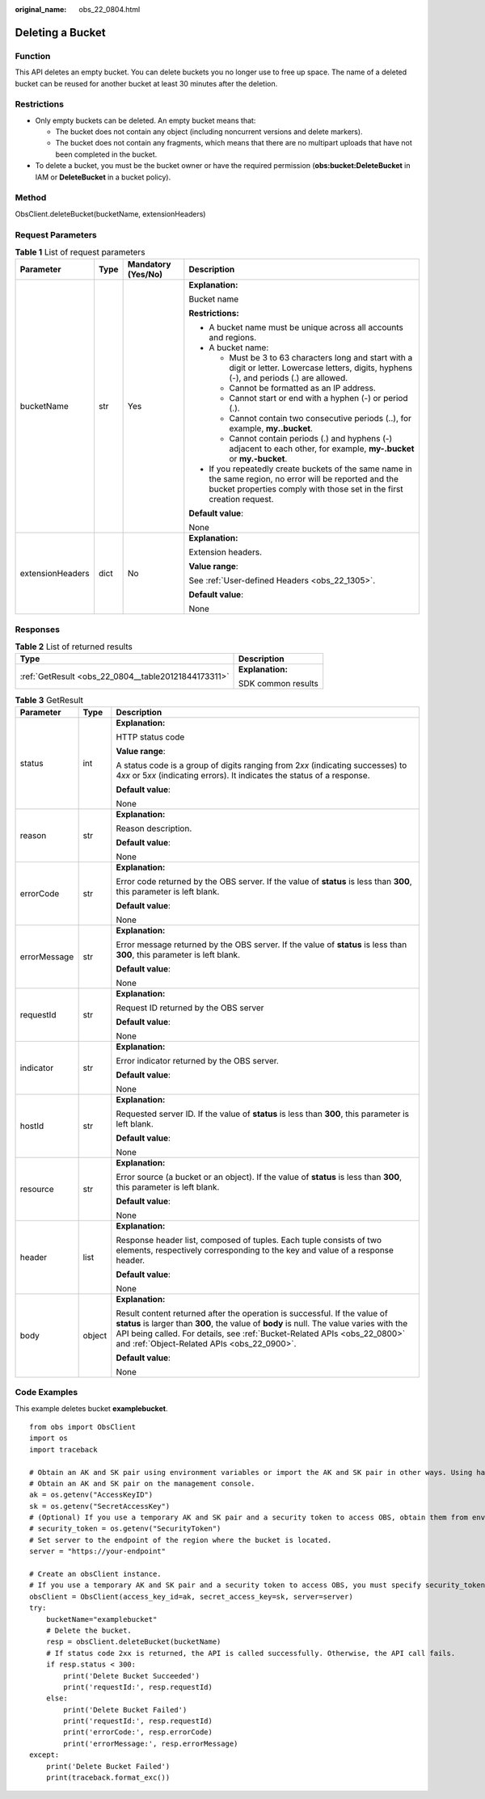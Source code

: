 :original_name: obs_22_0804.html

.. _obs_22_0804:

Deleting a Bucket
=================

Function
--------

This API deletes an empty bucket. You can delete buckets you no longer use to free up space. The name of a deleted bucket can be reused for another bucket at least 30 minutes after the deletion.

Restrictions
------------

-  Only empty buckets can be deleted. An empty bucket means that:

   -  The bucket does not contain any object (including noncurrent versions and delete markers).
   -  The bucket does not contain any fragments, which means that there are no multipart uploads that have not been completed in the bucket.

-  To delete a bucket, you must be the bucket owner or have the required permission (**obs:bucket:DeleteBucket** in IAM or **DeleteBucket** in a bucket policy).

Method
------

ObsClient.deleteBucket(bucketName, extensionHeaders)

Request Parameters
------------------

.. table:: **Table 1** List of request parameters

   +------------------+-----------------+--------------------+-----------------------------------------------------------------------------------------------------------------------------------------------------------------------------------+
   | Parameter        | Type            | Mandatory (Yes/No) | Description                                                                                                                                                                       |
   +==================+=================+====================+===================================================================================================================================================================================+
   | bucketName       | str             | Yes                | **Explanation:**                                                                                                                                                                  |
   |                  |                 |                    |                                                                                                                                                                                   |
   |                  |                 |                    | Bucket name                                                                                                                                                                       |
   |                  |                 |                    |                                                                                                                                                                                   |
   |                  |                 |                    | **Restrictions:**                                                                                                                                                                 |
   |                  |                 |                    |                                                                                                                                                                                   |
   |                  |                 |                    | -  A bucket name must be unique across all accounts and regions.                                                                                                                  |
   |                  |                 |                    | -  A bucket name:                                                                                                                                                                 |
   |                  |                 |                    |                                                                                                                                                                                   |
   |                  |                 |                    |    -  Must be 3 to 63 characters long and start with a digit or letter. Lowercase letters, digits, hyphens (-), and periods (.) are allowed.                                      |
   |                  |                 |                    |    -  Cannot be formatted as an IP address.                                                                                                                                       |
   |                  |                 |                    |    -  Cannot start or end with a hyphen (-) or period (.).                                                                                                                        |
   |                  |                 |                    |    -  Cannot contain two consecutive periods (..), for example, **my..bucket**.                                                                                                   |
   |                  |                 |                    |    -  Cannot contain periods (.) and hyphens (-) adjacent to each other, for example, **my-.bucket** or **my.-bucket**.                                                           |
   |                  |                 |                    |                                                                                                                                                                                   |
   |                  |                 |                    | -  If you repeatedly create buckets of the same name in the same region, no error will be reported and the bucket properties comply with those set in the first creation request. |
   |                  |                 |                    |                                                                                                                                                                                   |
   |                  |                 |                    | **Default value**:                                                                                                                                                                |
   |                  |                 |                    |                                                                                                                                                                                   |
   |                  |                 |                    | None                                                                                                                                                                              |
   +------------------+-----------------+--------------------+-----------------------------------------------------------------------------------------------------------------------------------------------------------------------------------+
   | extensionHeaders | dict            | No                 | **Explanation:**                                                                                                                                                                  |
   |                  |                 |                    |                                                                                                                                                                                   |
   |                  |                 |                    | Extension headers.                                                                                                                                                                |
   |                  |                 |                    |                                                                                                                                                                                   |
   |                  |                 |                    | **Value range**:                                                                                                                                                                  |
   |                  |                 |                    |                                                                                                                                                                                   |
   |                  |                 |                    | See :ref:`User-defined Headers <obs_22_1305>`.                                                                                                                                    |
   |                  |                 |                    |                                                                                                                                                                                   |
   |                  |                 |                    | **Default value**:                                                                                                                                                                |
   |                  |                 |                    |                                                                                                                                                                                   |
   |                  |                 |                    | None                                                                                                                                                                              |
   +------------------+-----------------+--------------------+-----------------------------------------------------------------------------------------------------------------------------------------------------------------------------------+

Responses
---------

.. table:: **Table 2** List of returned results

   +-----------------------------------------------------+-----------------------------------+
   | Type                                                | Description                       |
   +=====================================================+===================================+
   | :ref:`GetResult <obs_22_0804__table20121844173311>` | **Explanation:**                  |
   |                                                     |                                   |
   |                                                     | SDK common results                |
   +-----------------------------------------------------+-----------------------------------+

.. _obs_22_0804__table20121844173311:

.. table:: **Table 3** GetResult

   +-----------------------+-----------------------+--------------------------------------------------------------------------------------------------------------------------------------------------------------------------------------------------------------------------------------------------------------------------------------------------+
   | Parameter             | Type                  | Description                                                                                                                                                                                                                                                                                      |
   +=======================+=======================+==================================================================================================================================================================================================================================================================================================+
   | status                | int                   | **Explanation:**                                                                                                                                                                                                                                                                                 |
   |                       |                       |                                                                                                                                                                                                                                                                                                  |
   |                       |                       | HTTP status code                                                                                                                                                                                                                                                                                 |
   |                       |                       |                                                                                                                                                                                                                                                                                                  |
   |                       |                       | **Value range**:                                                                                                                                                                                                                                                                                 |
   |                       |                       |                                                                                                                                                                                                                                                                                                  |
   |                       |                       | A status code is a group of digits ranging from 2\ *xx* (indicating successes) to 4\ *xx* or 5\ *xx* (indicating errors). It indicates the status of a response.                                                                                                                                 |
   |                       |                       |                                                                                                                                                                                                                                                                                                  |
   |                       |                       | **Default value**:                                                                                                                                                                                                                                                                               |
   |                       |                       |                                                                                                                                                                                                                                                                                                  |
   |                       |                       | None                                                                                                                                                                                                                                                                                             |
   +-----------------------+-----------------------+--------------------------------------------------------------------------------------------------------------------------------------------------------------------------------------------------------------------------------------------------------------------------------------------------+
   | reason                | str                   | **Explanation:**                                                                                                                                                                                                                                                                                 |
   |                       |                       |                                                                                                                                                                                                                                                                                                  |
   |                       |                       | Reason description.                                                                                                                                                                                                                                                                              |
   |                       |                       |                                                                                                                                                                                                                                                                                                  |
   |                       |                       | **Default value**:                                                                                                                                                                                                                                                                               |
   |                       |                       |                                                                                                                                                                                                                                                                                                  |
   |                       |                       | None                                                                                                                                                                                                                                                                                             |
   +-----------------------+-----------------------+--------------------------------------------------------------------------------------------------------------------------------------------------------------------------------------------------------------------------------------------------------------------------------------------------+
   | errorCode             | str                   | **Explanation:**                                                                                                                                                                                                                                                                                 |
   |                       |                       |                                                                                                                                                                                                                                                                                                  |
   |                       |                       | Error code returned by the OBS server. If the value of **status** is less than **300**, this parameter is left blank.                                                                                                                                                                            |
   |                       |                       |                                                                                                                                                                                                                                                                                                  |
   |                       |                       | **Default value**:                                                                                                                                                                                                                                                                               |
   |                       |                       |                                                                                                                                                                                                                                                                                                  |
   |                       |                       | None                                                                                                                                                                                                                                                                                             |
   +-----------------------+-----------------------+--------------------------------------------------------------------------------------------------------------------------------------------------------------------------------------------------------------------------------------------------------------------------------------------------+
   | errorMessage          | str                   | **Explanation:**                                                                                                                                                                                                                                                                                 |
   |                       |                       |                                                                                                                                                                                                                                                                                                  |
   |                       |                       | Error message returned by the OBS server. If the value of **status** is less than **300**, this parameter is left blank.                                                                                                                                                                         |
   |                       |                       |                                                                                                                                                                                                                                                                                                  |
   |                       |                       | **Default value**:                                                                                                                                                                                                                                                                               |
   |                       |                       |                                                                                                                                                                                                                                                                                                  |
   |                       |                       | None                                                                                                                                                                                                                                                                                             |
   +-----------------------+-----------------------+--------------------------------------------------------------------------------------------------------------------------------------------------------------------------------------------------------------------------------------------------------------------------------------------------+
   | requestId             | str                   | **Explanation:**                                                                                                                                                                                                                                                                                 |
   |                       |                       |                                                                                                                                                                                                                                                                                                  |
   |                       |                       | Request ID returned by the OBS server                                                                                                                                                                                                                                                            |
   |                       |                       |                                                                                                                                                                                                                                                                                                  |
   |                       |                       | **Default value**:                                                                                                                                                                                                                                                                               |
   |                       |                       |                                                                                                                                                                                                                                                                                                  |
   |                       |                       | None                                                                                                                                                                                                                                                                                             |
   +-----------------------+-----------------------+--------------------------------------------------------------------------------------------------------------------------------------------------------------------------------------------------------------------------------------------------------------------------------------------------+
   | indicator             | str                   | **Explanation:**                                                                                                                                                                                                                                                                                 |
   |                       |                       |                                                                                                                                                                                                                                                                                                  |
   |                       |                       | Error indicator returned by the OBS server.                                                                                                                                                                                                                                                      |
   |                       |                       |                                                                                                                                                                                                                                                                                                  |
   |                       |                       | **Default value**:                                                                                                                                                                                                                                                                               |
   |                       |                       |                                                                                                                                                                                                                                                                                                  |
   |                       |                       | None                                                                                                                                                                                                                                                                                             |
   +-----------------------+-----------------------+--------------------------------------------------------------------------------------------------------------------------------------------------------------------------------------------------------------------------------------------------------------------------------------------------+
   | hostId                | str                   | **Explanation:**                                                                                                                                                                                                                                                                                 |
   |                       |                       |                                                                                                                                                                                                                                                                                                  |
   |                       |                       | Requested server ID. If the value of **status** is less than **300**, this parameter is left blank.                                                                                                                                                                                              |
   |                       |                       |                                                                                                                                                                                                                                                                                                  |
   |                       |                       | **Default value**:                                                                                                                                                                                                                                                                               |
   |                       |                       |                                                                                                                                                                                                                                                                                                  |
   |                       |                       | None                                                                                                                                                                                                                                                                                             |
   +-----------------------+-----------------------+--------------------------------------------------------------------------------------------------------------------------------------------------------------------------------------------------------------------------------------------------------------------------------------------------+
   | resource              | str                   | **Explanation:**                                                                                                                                                                                                                                                                                 |
   |                       |                       |                                                                                                                                                                                                                                                                                                  |
   |                       |                       | Error source (a bucket or an object). If the value of **status** is less than **300**, this parameter is left blank.                                                                                                                                                                             |
   |                       |                       |                                                                                                                                                                                                                                                                                                  |
   |                       |                       | **Default value**:                                                                                                                                                                                                                                                                               |
   |                       |                       |                                                                                                                                                                                                                                                                                                  |
   |                       |                       | None                                                                                                                                                                                                                                                                                             |
   +-----------------------+-----------------------+--------------------------------------------------------------------------------------------------------------------------------------------------------------------------------------------------------------------------------------------------------------------------------------------------+
   | header                | list                  | **Explanation:**                                                                                                                                                                                                                                                                                 |
   |                       |                       |                                                                                                                                                                                                                                                                                                  |
   |                       |                       | Response header list, composed of tuples. Each tuple consists of two elements, respectively corresponding to the key and value of a response header.                                                                                                                                             |
   |                       |                       |                                                                                                                                                                                                                                                                                                  |
   |                       |                       | **Default value**:                                                                                                                                                                                                                                                                               |
   |                       |                       |                                                                                                                                                                                                                                                                                                  |
   |                       |                       | None                                                                                                                                                                                                                                                                                             |
   +-----------------------+-----------------------+--------------------------------------------------------------------------------------------------------------------------------------------------------------------------------------------------------------------------------------------------------------------------------------------------+
   | body                  | object                | **Explanation:**                                                                                                                                                                                                                                                                                 |
   |                       |                       |                                                                                                                                                                                                                                                                                                  |
   |                       |                       | Result content returned after the operation is successful. If the value of **status** is larger than **300**, the value of **body** is null. The value varies with the API being called. For details, see :ref:`Bucket-Related APIs <obs_22_0800>` and :ref:`Object-Related APIs <obs_22_0900>`. |
   |                       |                       |                                                                                                                                                                                                                                                                                                  |
   |                       |                       | **Default value**:                                                                                                                                                                                                                                                                               |
   |                       |                       |                                                                                                                                                                                                                                                                                                  |
   |                       |                       | None                                                                                                                                                                                                                                                                                             |
   +-----------------------+-----------------------+--------------------------------------------------------------------------------------------------------------------------------------------------------------------------------------------------------------------------------------------------------------------------------------------------+

Code Examples
-------------

This example deletes bucket **examplebucket**.

::

   from obs import ObsClient
   import os
   import traceback

   # Obtain an AK and SK pair using environment variables or import the AK and SK pair in other ways. Using hard coding may result in leakage.
   # Obtain an AK and SK pair on the management console.
   ak = os.getenv("AccessKeyID")
   sk = os.getenv("SecretAccessKey")
   # (Optional) If you use a temporary AK and SK pair and a security token to access OBS, obtain them from environment variables.
   # security_token = os.getenv("SecurityToken")
   # Set server to the endpoint of the region where the bucket is located.
   server = "https://your-endpoint"

   # Create an obsClient instance.
   # If you use a temporary AK and SK pair and a security token to access OBS, you must specify security_token when creating an instance.
   obsClient = ObsClient(access_key_id=ak, secret_access_key=sk, server=server)
   try:
       bucketName="examplebucket"
       # Delete the bucket.
       resp = obsClient.deleteBucket(bucketName)
       # If status code 2xx is returned, the API is called successfully. Otherwise, the API call fails.
       if resp.status < 300:
           print('Delete Bucket Succeeded')
           print('requestId:', resp.requestId)
       else:
           print('Delete Bucket Failed')
           print('requestId:', resp.requestId)
           print('errorCode:', resp.errorCode)
           print('errorMessage:', resp.errorMessage)
   except:
       print('Delete Bucket Failed')
       print(traceback.format_exc())
